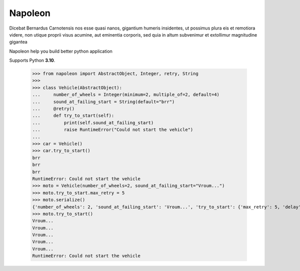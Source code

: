 Napoleon
########

Dicebat Bernardus Carnotensis nos esse quasi nanos, gigantium humeris insidentes, ut possimus  plura  eis  et  remotiora  videre,  non  utique  proprii  visus  acumine,  aut  eminentia  corporis, sed quia in altum subvenimur et extollimur magnitudine gigantea

Napoleon help you build better python application

Supports Python **3.10**.


   >>> from napoleon import AbstractObject, Integer, retry, String
   >>> 
   >>> class Vehicle(AbstractObject):
   ...     number_of_wheels = Integer(minimum=2, multiple_of=2, default=4)
   ...     sound_at_failing_start = String(default="brr")
   ...     @retry()
   ...     def try_to_start(self):
   ...         print(self.sound_at_failing_start)
   ...         raise RuntimeError("Could not start the vehicle")
   ... 
   >>> car = Vehicle()
   >>> car.try_to_start()
   brr
   brr
   brr
   RuntimeError: Could not start the vehicle
   >>> moto = Vehicle(number_of_wheels=2, sound_at_failing_start="Vroum...")
   >>> moto.try_to_start.max_retry = 5
   >>> moto.serialize()
   {'number_of_wheels': 2, 'sound_at_failing_start': 'Vroum...', 'try_to_start': {'max_retry': 5, 'delay': 3.0, 'class_name': 'Retrier'}, 'class_name': 'Vehicle'}
   >>> moto.try_to_start()
   Vroum...
   Vroum...
   Vroum...
   Vroum...
   Vroum...
   RuntimeError: Could not start the vehicle
